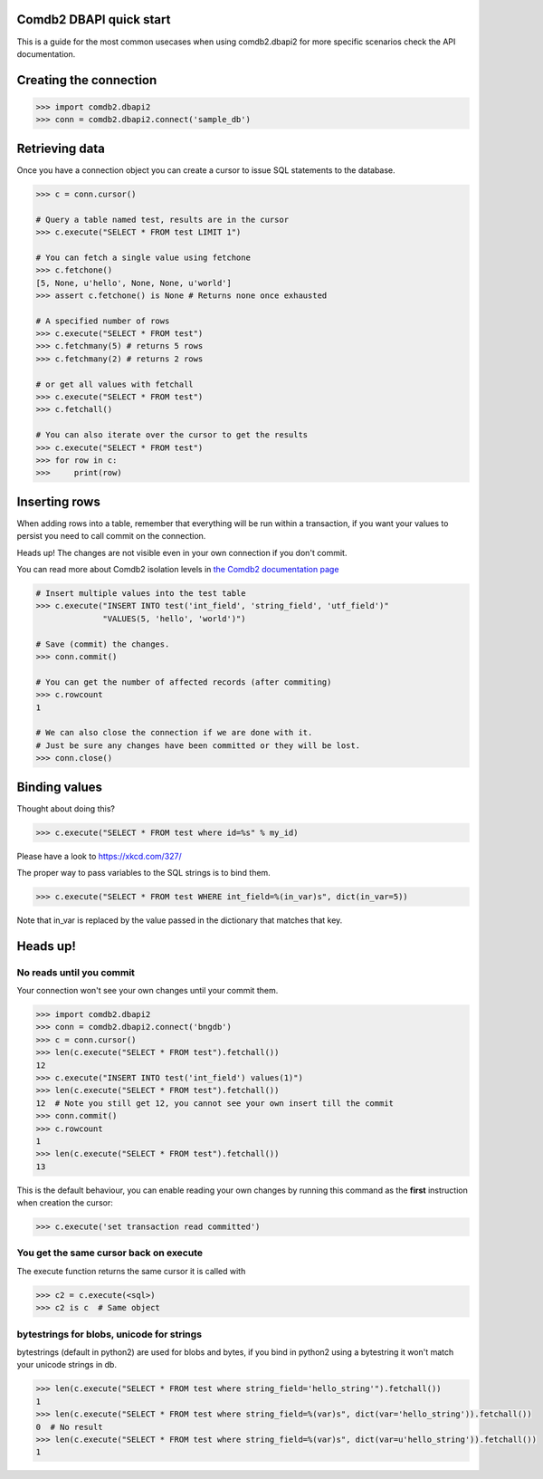 Comdb2 DBAPI quick start
========================

This is a guide for the most common usecases when
using comdb2.dbapi2 for more specific scenarios
check the API documentation.

Creating the connection
=======================

.. code-block:: python

   >>> import comdb2.dbapi2
   >>> conn = comdb2.dbapi2.connect('sample_db')

Retrieving data
===============

Once you have a connection object you can create a cursor
to issue SQL statements to the database.


.. code-block:: python

   >>> c = conn.cursor()

   # Query a table named test, results are in the cursor
   >>> c.execute("SELECT * FROM test LIMIT 1")

   # You can fetch a single value using fetchone
   >>> c.fetchone()
   [5, None, u'hello', None, None, u'world']
   >>> assert c.fetchone() is None # Returns none once exhausted

   # A specified number of rows
   >>> c.execute("SELECT * FROM test")
   >>> c.fetchmany(5) # returns 5 rows
   >>> c.fetchmany(2) # returns 2 rows

   # or get all values with fetchall
   >>> c.execute("SELECT * FROM test")
   >>> c.fetchall()

   # You can also iterate over the cursor to get the results
   >>> c.execute("SELECT * FROM test")
   >>> for row in c:
   >>>     print(row)


Inserting rows
==============

When adding rows into a table, remember that everything
will be run within a transaction, if you want your values
to persist you need to call commit on the connection.

Heads up! The changes are not visible even in your own
connection if you don't commit.

You can read more about Comdb2 isolation levels in
`the Comdb2 documentation page <https://bbgithub.dev.bloomberg.com/pages/comdb2/txnlevels.html>`_

.. code-block:: python

  # Insert multiple values into the test table
  >>> c.execute("INSERT INTO test('int_field', 'string_field', 'utf_field')"
                "VALUES(5, 'hello', 'world')")

  # Save (commit) the changes.
  >>> conn.commit()

  # You can get the number of affected records (after commiting)
  >>> c.rowcount
  1

  # We can also close the connection if we are done with it.
  # Just be sure any changes have been committed or they will be lost.
  >>> conn.close()


Binding values
==============

Thought about doing this?

.. code-block:: python

   >>> c.execute("SELECT * FROM test where id=%s" % my_id)

Please have a look to https://xkcd.com/327/

The proper way to pass variables to the SQL strings is to
bind them.

.. code-block:: python

   >>> c.execute("SELECT * FROM test WHERE int_field=%(in_var)s", dict(in_var=5))

Note that in_var is replaced by the value passed in the
dictionary that matches that key.


Heads up!
=========

No reads until you commit
-------------------------

Your connection won't see your own changes until your commit them.

.. code-block:: python

   >>> import comdb2.dbapi2
   >>> conn = comdb2.dbapi2.connect('bngdb')
   >>> c = conn.cursor()
   >>> len(c.execute("SELECT * FROM test").fetchall())
   12
   >>> c.execute("INSERT INTO test('int_field') values(1)")
   >>> len(c.execute("SELECT * FROM test").fetchall())
   12  # Note you still get 12, you cannot see your own insert till the commit
   >>> conn.commit()
   >>> c.rowcount
   1
   >>> len(c.execute("SELECT * FROM test").fetchall())
   13

This is the default behaviour, you can enable reading your own changes by
running this command as the **first** instruction when creation the cursor:

.. code-block:: python

   >>> c.execute('set transaction read committed')

You get the same cursor back on execute
---------------------------------------

The execute function returns the same cursor it is called with

.. code-block:: python

   >>> c2 = c.execute(<sql>)
   >>> c2 is c  # Same object

bytestrings for blobs, unicode for strings
------------------------------------------

bytestrings (default in python2) are used for blobs and bytes, if you bind
in python2 using a bytestring it won't match your unicode strings in db.

.. code-block:: python

   >>> len(c.execute("SELECT * FROM test where string_field='hello_string'").fetchall())
   1
   >>> len(c.execute("SELECT * FROM test where string_field=%(var)s", dict(var='hello_string')).fetchall())
   0  # No result
   >>> len(c.execute("SELECT * FROM test where string_field=%(var)s", dict(var=u'hello_string')).fetchall())
   1
